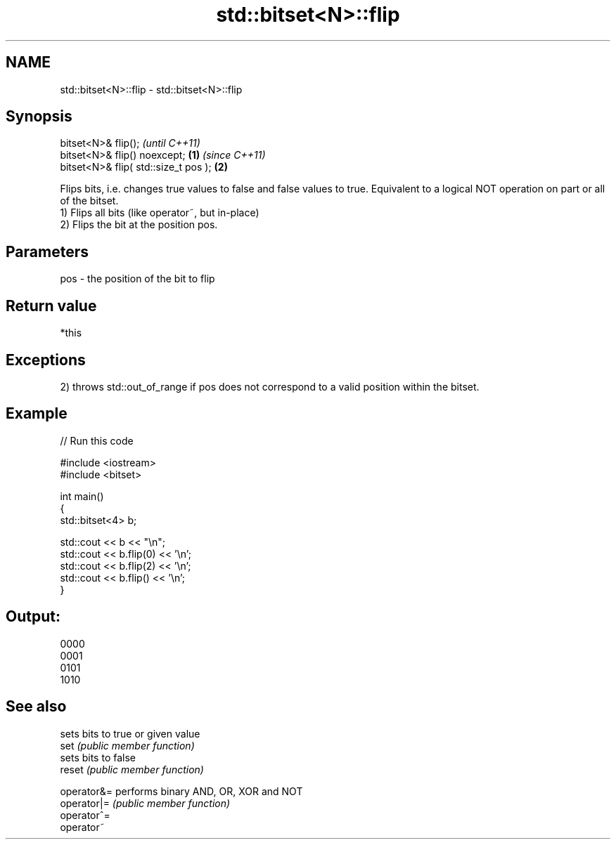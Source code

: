 .TH std::bitset<N>::flip 3 "2020.03.24" "http://cppreference.com" "C++ Standard Libary"
.SH NAME
std::bitset<N>::flip \- std::bitset<N>::flip

.SH Synopsis

  bitset<N>& flip();                          \fI(until C++11)\fP
  bitset<N>& flip() noexcept;         \fB(1)\fP     \fI(since C++11)\fP
  bitset<N>& flip( std::size_t pos );     \fB(2)\fP

  Flips bits, i.e. changes true values to false and false values to true. Equivalent to a logical NOT operation on part or all of the bitset.
  1) Flips all bits (like operator~, but in-place)
  2) Flips the bit at the position pos.

.SH Parameters


  pos - the position of the bit to flip


.SH Return value

  *this

.SH Exceptions

  2) throws std::out_of_range if pos does not correspond to a valid position within the bitset.

.SH Example

  
// Run this code

    #include <iostream>
    #include <bitset>

    int main()
    {
        std::bitset<4> b;

        std::cout << b << "\\n";
        std::cout << b.flip(0) << '\\n';
        std::cout << b.flip(2) << '\\n';
        std::cout << b.flip() << '\\n';
    }

.SH Output:

    0000
    0001
    0101
    1010


.SH See also


             sets bits to true or given value
  set        \fI(public member function)\fP
             sets bits to false
  reset      \fI(public member function)\fP

  operator&= performs binary AND, OR, XOR and NOT
  operator|= \fI(public member function)\fP
  operator^=
  operator~




